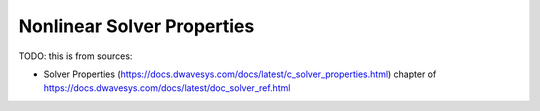 .. _opt_solver_nl_properties:

===========================
Nonlinear Solver Properties
===========================

TODO: this is from sources:

* Solver Properties 
  (https://docs.dwavesys.com/docs/latest/c_solver_properties.html)
  chapter of https://docs.dwavesys.com/docs/latest/doc_solver_ref.html
